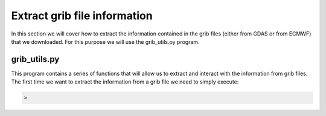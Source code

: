 .. _extract grib file information

Extract grib file information
=============================

In this section we will cover how to extract the information contained in the grib files (either from GDAS or from ECMWF) that we downloaded.
For this purpose we will use the grib_utils.py program.

grib_utils.py
-------------

This program contains a series of functions that will allow us to extract and interact with the information from grib files. The first time we want to extract the information from a grib file we need to simply execute:

.. code-block:: bash

    > 